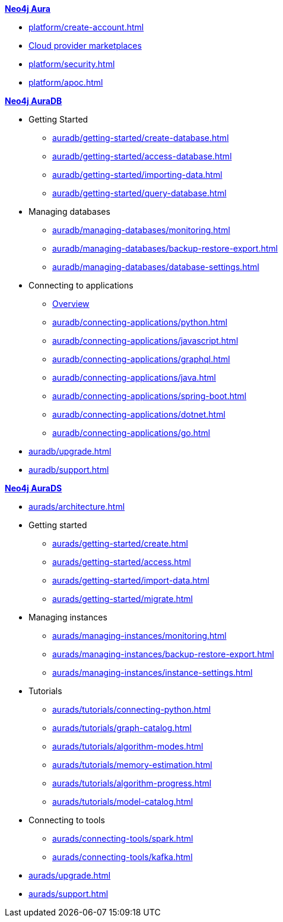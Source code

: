 ////
Generic Start
////
.xref:index.adoc[*Neo4j Aura*]

* xref:platform/create-account.adoc[]
* xref:platform/cloud-providers.adoc[Cloud provider marketplaces]
* xref:platform/security.adoc[]
* xref:platform/apoc.adoc[]
////
Generic End
////

////
AuraDB Start
////
.xref:auradb/index.adoc[*Neo4j AuraDB*]

* Getting Started
** xref:auradb/getting-started/create-database.adoc[]
** xref:auradb/getting-started/access-database.adoc[]
** xref:auradb/getting-started/importing-data.adoc[]
** xref:auradb/getting-started/query-database.adoc[]

* Managing databases
** xref:auradb/managing-databases/monitoring.adoc[]
** xref:auradb/managing-databases/backup-restore-export.adoc[]
** xref:auradb/managing-databases/database-settings.adoc[]

* Connecting to applications
** xref:auradb/connecting-applications/overview.adoc[Overview]
** xref:auradb/connecting-applications/python.adoc[]
** xref:auradb/connecting-applications/javascript.adoc[]
** xref:auradb/connecting-applications/graphql.adoc[]
** xref:auradb/connecting-applications/java.adoc[]
** xref:auradb/connecting-applications/spring-boot.adoc[]
** xref:auradb/connecting-applications/dotnet.adoc[]
** xref:auradb/connecting-applications/go.adoc[]

* xref:auradb/upgrade.adoc[]
* xref:auradb/support.adoc[]
////
AuraDB End
////

////
AuraDS Start
////
.xref:aurads/index.adoc[*Neo4j AuraDS*]
* xref:aurads/architecture.adoc[]

* Getting started
** xref:aurads/getting-started/create.adoc[]
** xref:aurads/getting-started/access.adoc[]
** xref:aurads/getting-started/import-data.adoc[]
** xref:aurads/getting-started/migrate.adoc[]

* Managing instances
** xref:aurads/managing-instances/monitoring.adoc[]
** xref:aurads/managing-instances/backup-restore-export.adoc[]
** xref:aurads/managing-instances/instance-settings.adoc[]

* Tutorials
** xref:aurads/tutorials/connecting-python.adoc[]
** xref:aurads/tutorials/graph-catalog.adoc[]
** xref:aurads/tutorials/algorithm-modes.adoc[]
** xref:aurads/tutorials/memory-estimation.adoc[]
** xref:aurads/tutorials/algorithm-progress.adoc[]
** xref:aurads/tutorials/model-catalog.adoc[]

* Connecting to tools
** xref:aurads/connecting-tools/spark.adoc[]
** xref:aurads/connecting-tools/kafka.adoc[]

* xref:aurads/upgrade.adoc[]
* xref:aurads/support.adoc[]
////
AuraDS End
////
